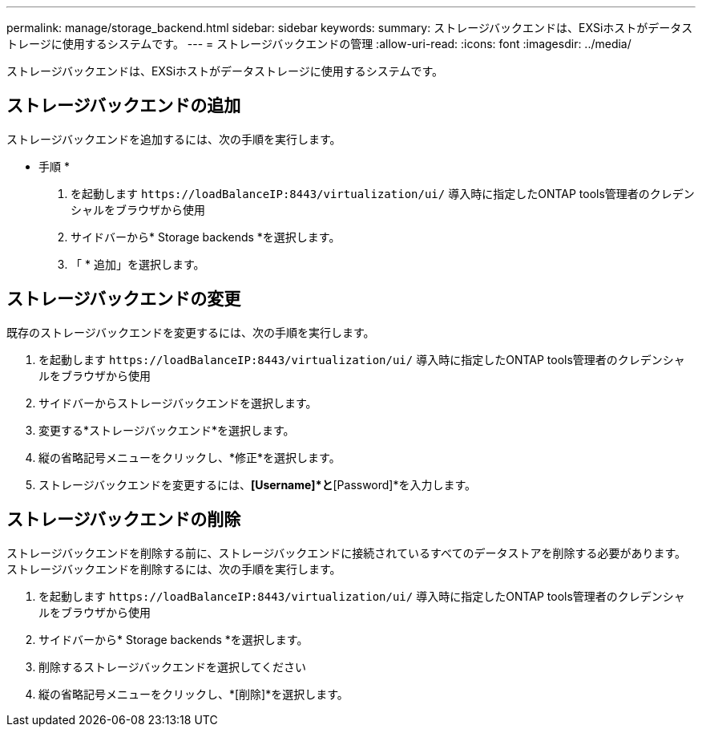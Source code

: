 ---
permalink: manage/storage_backend.html 
sidebar: sidebar 
keywords:  
summary: ストレージバックエンドは、EXSiホストがデータストレージに使用するシステムです。 
---
= ストレージバックエンドの管理
:allow-uri-read: 
:icons: font
:imagesdir: ../media/


[role="lead"]
ストレージバックエンドは、EXSiホストがデータストレージに使用するシステムです。



== ストレージバックエンドの追加

ストレージバックエンドを追加するには、次の手順を実行します。

* 手順 *

. を起動します `\https://loadBalanceIP:8443/virtualization/ui/` 導入時に指定したONTAP tools管理者のクレデンシャルをブラウザから使用
. サイドバーから* Storage backends *を選択します。
. 「 * 追加」を選択します。




== ストレージバックエンドの変更

既存のストレージバックエンドを変更するには、次の手順を実行します。

. を起動します `\https://loadBalanceIP:8443/virtualization/ui/` 導入時に指定したONTAP tools管理者のクレデンシャルをブラウザから使用
. サイドバーからストレージバックエンドを選択します。
. 変更する*ストレージバックエンド*を選択します。
. 縦の省略記号メニューをクリックし、*修正*を選択します。
. ストレージバックエンドを変更するには、*[Username]*と*[Password]*を入力します。




== ストレージバックエンドの削除

ストレージバックエンドを削除する前に、ストレージバックエンドに接続されているすべてのデータストアを削除する必要があります。
ストレージバックエンドを削除するには、次の手順を実行します。

. を起動します `\https://loadBalanceIP:8443/virtualization/ui/` 導入時に指定したONTAP tools管理者のクレデンシャルをブラウザから使用
. サイドバーから* Storage backends *を選択します。
. 削除するストレージバックエンドを選択してください
. 縦の省略記号メニューをクリックし、*[削除]*を選択します。

